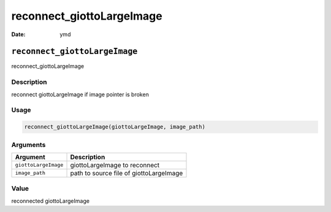 ==========================
reconnect_giottoLargeImage
==========================

:Date: ymd

``reconnect_giottoLargeImage``
==============================

reconnect_giottoLargeImage

Description
-----------

reconnect giottoLargeImage if image pointer is broken

Usage
-----

.. code:: r

   reconnect_giottoLargeImage(giottoLargeImage, image_path)

Arguments
---------

==================== =======================================
Argument             Description
==================== =======================================
``giottoLargeImage`` giottoLargeImage to reconnect
``image_path``       path to source file of giottoLargeImage
==================== =======================================

Value
-----

reconnected giottoLargeImage
